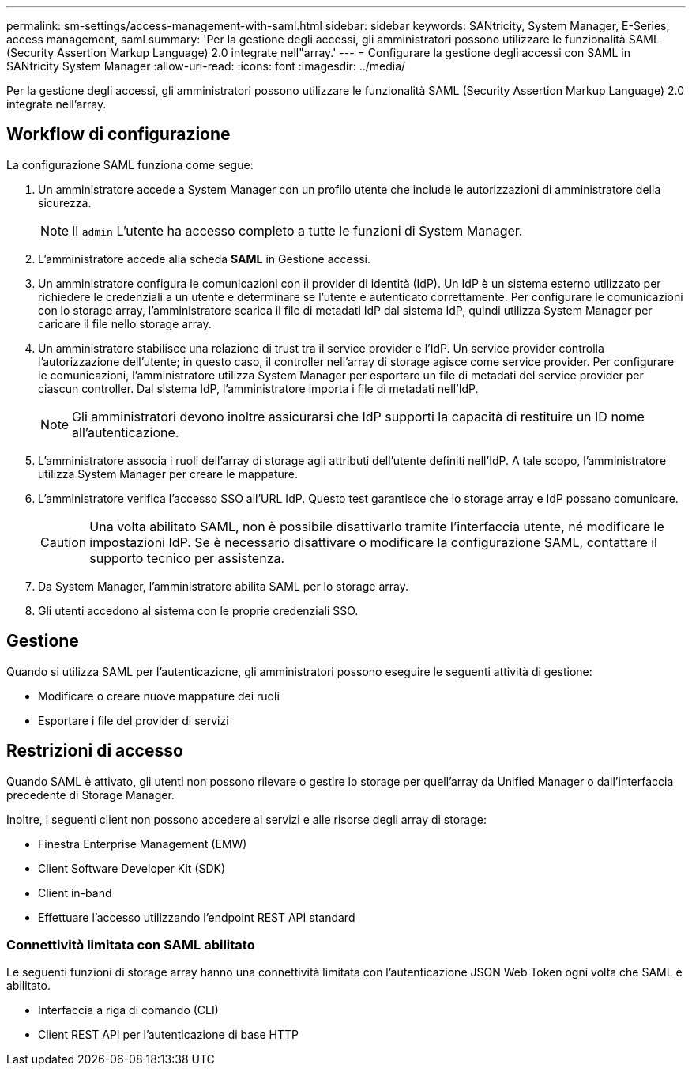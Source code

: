---
permalink: sm-settings/access-management-with-saml.html 
sidebar: sidebar 
keywords: SANtricity, System Manager, E-Series, access management, saml 
summary: 'Per la gestione degli accessi, gli amministratori possono utilizzare le funzionalità SAML (Security Assertion Markup Language) 2.0 integrate nell"array.' 
---
= Configurare la gestione degli accessi con SAML in SANtricity System Manager
:allow-uri-read: 
:icons: font
:imagesdir: ../media/


[role="lead"]
Per la gestione degli accessi, gli amministratori possono utilizzare le funzionalità SAML (Security Assertion Markup Language) 2.0 integrate nell'array.



== Workflow di configurazione

La configurazione SAML funziona come segue:

. Un amministratore accede a System Manager con un profilo utente che include le autorizzazioni di amministratore della sicurezza.
+
[NOTE]
====
Il `admin` L'utente ha accesso completo a tutte le funzioni di System Manager.

====
. L'amministratore accede alla scheda *SAML* in Gestione accessi.
. Un amministratore configura le comunicazioni con il provider di identità (IdP). Un IdP è un sistema esterno utilizzato per richiedere le credenziali a un utente e determinare se l'utente è autenticato correttamente. Per configurare le comunicazioni con lo storage array, l'amministratore scarica il file di metadati IdP dal sistema IdP, quindi utilizza System Manager per caricare il file nello storage array.
. Un amministratore stabilisce una relazione di trust tra il service provider e l'IdP. Un service provider controlla l'autorizzazione dell'utente; in questo caso, il controller nell'array di storage agisce come service provider. Per configurare le comunicazioni, l'amministratore utilizza System Manager per esportare un file di metadati del service provider per ciascun controller. Dal sistema IdP, l'amministratore importa i file di metadati nell'IdP.
+
[NOTE]
====
Gli amministratori devono inoltre assicurarsi che IdP supporti la capacità di restituire un ID nome all'autenticazione.

====
. L'amministratore associa i ruoli dell'array di storage agli attributi dell'utente definiti nell'IdP. A tale scopo, l'amministratore utilizza System Manager per creare le mappature.
. L'amministratore verifica l'accesso SSO all'URL IdP. Questo test garantisce che lo storage array e IdP possano comunicare.
+
[CAUTION]
====
Una volta abilitato SAML, non è possibile disattivarlo tramite l'interfaccia utente, né modificare le impostazioni IdP. Se è necessario disattivare o modificare la configurazione SAML, contattare il supporto tecnico per assistenza.

====
. Da System Manager, l'amministratore abilita SAML per lo storage array.
. Gli utenti accedono al sistema con le proprie credenziali SSO.




== Gestione

Quando si utilizza SAML per l'autenticazione, gli amministratori possono eseguire le seguenti attività di gestione:

* Modificare o creare nuove mappature dei ruoli
* Esportare i file del provider di servizi




== Restrizioni di accesso

Quando SAML è attivato, gli utenti non possono rilevare o gestire lo storage per quell'array da Unified Manager o dall'interfaccia precedente di Storage Manager.

Inoltre, i seguenti client non possono accedere ai servizi e alle risorse degli array di storage:

* Finestra Enterprise Management (EMW)
* Client Software Developer Kit (SDK)
* Client in-band
* Effettuare l'accesso utilizzando l'endpoint REST API standard




=== Connettività limitata con SAML abilitato

Le seguenti funzioni di storage array hanno una connettività limitata con l'autenticazione JSON Web Token ogni volta che SAML è abilitato.

* Interfaccia a riga di comando (CLI)
* Client REST API per l'autenticazione di base HTTP

